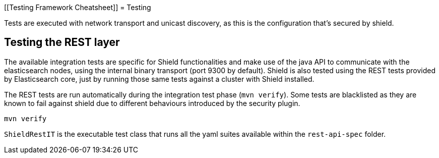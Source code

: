 [[Testing Framework Cheatsheet]]
= Testing

[partintro]

Elasticsearch and Shield use jUnit for testing, they also use randomness
in the tests, that can be set using a seed, please refer to the
Elasticsearch TESTING.asciidoc cheatsheet to know all about it.

Tests are executed with network transport and unicast discovery, as this is
the configuration that's secured by shield.

== Testing the REST layer

The available integration tests are specific for Shield functionalities
and make use of the java API to communicate with the elasticsearch nodes,
using the internal binary transport (port 9300 by default).
Shield is also tested using the REST tests provided by Elasticsearch core,
just by running those same tests against a cluster with Shield installed.

The REST tests are run automatically during the integration test phase
(`mvn verify`). Some tests are blacklisted as they are known to fail against 
shield due to different behaviours introduced by the security plugin.

---------------------------------------------------------------------------
mvn verify
---------------------------------------------------------------------------

`ShieldRestIT` is the executable test class that runs all the
yaml suites available within the `rest-api-spec` folder.

